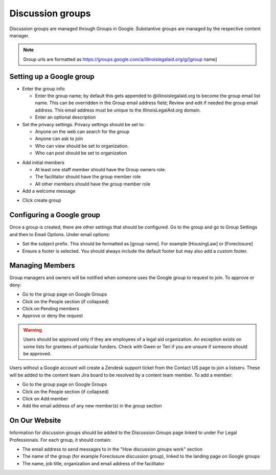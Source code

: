 =====================
Discussion groups
=====================

Discussion groups are managed through Groups in Google. Substantive groups are managed by the respective content manager.

.. note:: Group urls are formatted as https://groups.google.com/a/illinoislegalaid.org/g/[group name]


Setting up a Google group
===========================

* Enter the group info:

  * Enter the group name; by default this gets appended to @illinoislegalaid.org to become the group email list name.  This can be overridden in the Group email address field; Review and edit if needed the group email address.  This email address must be unique to the IllinoisLegalAid.org domain.

  * Enter an optional description

* Set the privacy settings.  Privacy settings should be set to:

  * Anyone on the web can search for the group
  * Anyone can ask to join
  * Who can view should be set to organization.
  * Who can post should be set to organization

.. image:: ../assets/discussion-group-privacy.png

* Add initial members

  * At least one staff member should have the Group owners role.
  * The facilitator should have the group member role
  * All other members should have the group member role

* Add a welcome message

.. image:: ../assets/discussion-add-members.png

* Click create group


Configuring a Google group
=============================

Once a group is created, there are other settings that should be configured. Go to the group and go to Group Settings and then to Email Options.  Under email options:

* Set the subject prefix.  This should be formatted as [group name]. For example [HousingLaw] or [Foreclosure]
* Ensure a footer is selected. You should always include the default footer but may also add a custom footer.

Managing Members
===================

Group managers and owners will be notified when someone uses the Google group to request to join. To approve or deny:

* Go to the group page on Google Groups
* Click on the People section (if collapsed)
* Click on Pending members
* Approve or deny the request

.. warning:: Users should be approved only if they are employees of a legal aid organization. An exception exists on some lists for grantees of particular funders. Check with Gwen or Teri if you are unsure if someone should be approved.

Users without a Google account will create a Zendesk support ticket from the Contact US page to join a listserv. These will be added to the content team Jira board to be resolved by a content team member.
To add a member:

* Go to the group page on Google Groups
* Click on the People section (if collapsed)
* Click on Add member
* Add the email address of any new member(s) in the group section


On Our Website
=================
Information for discussion groups should be added to the Discussion Groups page linked to under For Legal Professionals.  For each group, it should contain:

* The email address to send messages to in the "How discussion groups work" section
* The name of the group (for example Foreclosure discussion group), linked to the landing page on Google groups
* The name, job title, organization and email address of the facilitator


